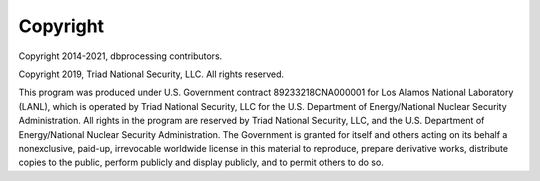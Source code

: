 Copyright
=========
Copyright 2014-2021, dbprocessing contributors.

Copyright 2019, Triad National Security, LLC. All rights reserved.

This program was produced under U.S. Government contract
89233218CNA000001 for Los Alamos National Laboratory (LANL), which is
operated by Triad National Security, LLC for the U.S. Department of
Energy/National Nuclear Security Administration. All rights in the
program are reserved by Triad National Security, LLC, and the
U.S. Department of Energy/National Nuclear Security
Administration. The Government is granted for itself and others acting
on its behalf a nonexclusive, paid-up, irrevocable worldwide license
in this material to reproduce, prepare derivative works, distribute
copies to the public, perform publicly and display publicly, and to
permit others to do so.
